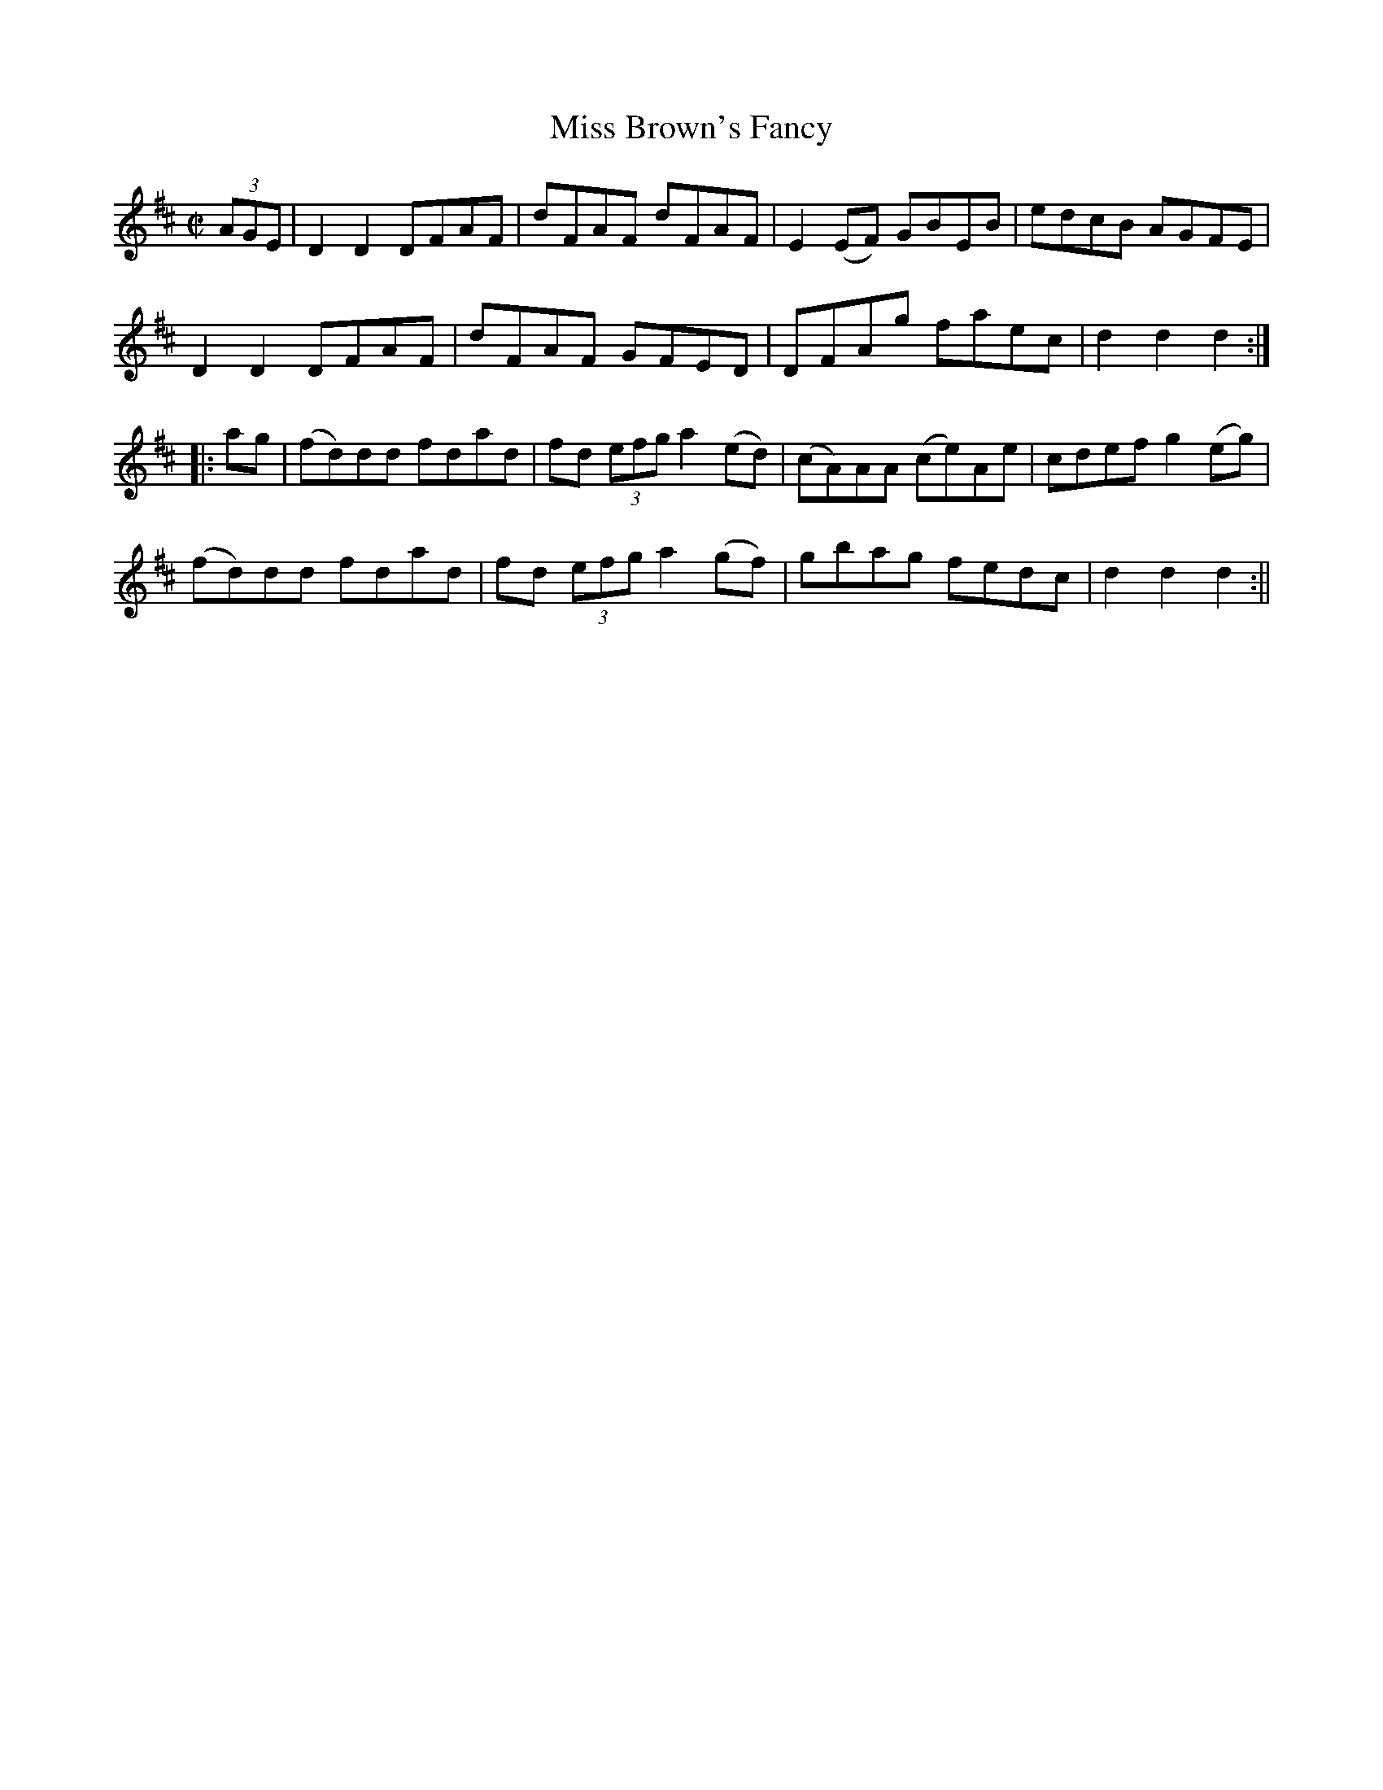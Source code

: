 X:1580
T:Miss Brown's Fancy
R:hornpipe
B:O'Neill's 1580
M:C|
L:1/8
K:D
(3AGE | D2 D2 DFAF | dFAF dFAF | E2 (EF) GBEB | edcB AGFE |
 D2 D2 DFAF | dFAF GFED | DFAg faec | d2 d2 d2 :|
|: ag | (fd)dd fdad | fd (3efg a2 (ed) | (cA)AA (ce)Ae |  cdef g2 (eg) |
(fd)dd fdad | fd (3efg a2 (gf) | gbag fedc | d2 d2 d2 :||

